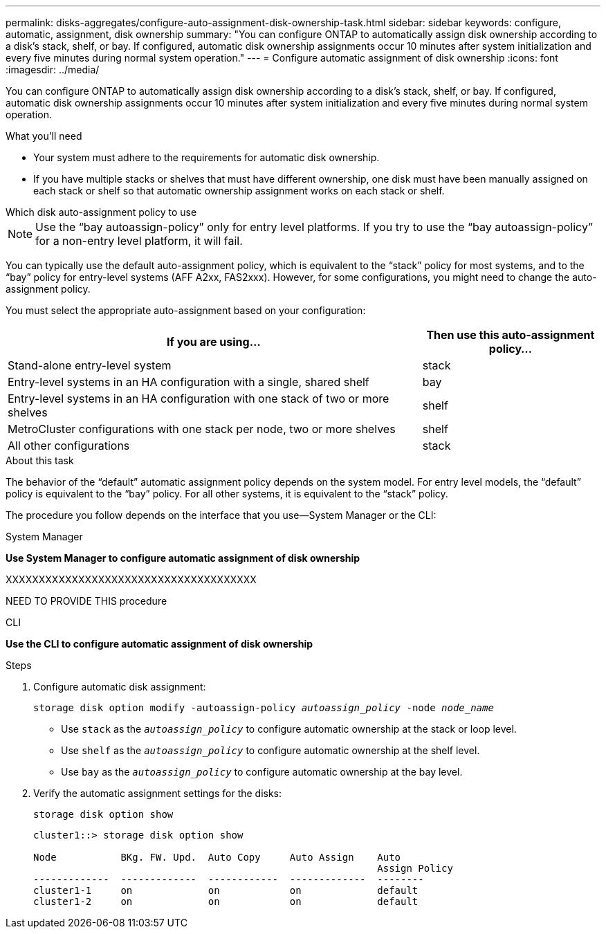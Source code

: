 ---
permalink: disks-aggregates/configure-auto-assignment-disk-ownership-task.html
sidebar: sidebar
keywords: configure, automatic, assignment, disk ownership
summary: "You can configure ONTAP to automatically assign disk ownership according to a disk’s stack, shelf, or bay. If configured, automatic disk ownership assignments occur 10 minutes after system initialization and every five minutes during normal system operation."
---
= Configure automatic assignment of disk ownership
:icons: font
:imagesdir: ../media/

[.lead]
You can configure ONTAP to automatically assign disk ownership according to a disk's stack, shelf, or bay. If configured, automatic disk ownership assignments occur 10 minutes after system initialization and every five minutes during normal system operation.

.What you'll need

* Your system must adhere to the requirements for automatic disk ownership.
* If you have multiple stacks or shelves that must have different ownership, one disk must have been manually assigned on each stack or shelf so that automatic ownership assignment works on each stack or shelf.

.Which disk auto-assignment policy to use

--
NOTE: Use the "`bay autoassign-policy`" only for entry level platforms. If you try to use the "`bay autoassign-policy`" for a non-entry level platform, it will fail.
--

You can typically use the default auto-assignment policy, which is equivalent to the "`stack`" policy for most systems, and to the "`bay`" policy for entry-level systems (AFF A2xx, FAS2xxx). However, for some configurations, you might need to change the auto-assignment policy.

You must select the appropriate auto-assignment based on your configuration:

[cols="70,30"]
|===

h| If you are using... h| Then use this auto-assignment policy...

a|
Stand-alone entry-level system
a|
stack
a|
Entry-level systems in an HA configuration with a single, shared shelf
a|
bay
a|
Entry-level systems in an HA configuration with one stack of two or more shelves
a|
shelf
a|
MetroCluster configurations with one stack per node, two or more shelves
a|
shelf
a|
All other configurations
a|
stack
|===


.About this task

The behavior of the "`default`" automatic assignment policy depends on the system model. For entry level models, the "`default`" policy is equivalent to the "`bay`" policy. For all other systems, it is equivalent to the "`stack`" policy.

The procedure you follow depends on the interface that you use--System Manager or the CLI:

[role="tabbed-block"]
====
.System Manager
--
*Use System Manager to configure automatic assignment of disk ownership*

XXXXXXXXXXXXXXXXXXXXXXXXXXXXXXXXXXXXXX

NEED TO PROVIDE THIS procedure

--

.CLI

--
*Use the CLI to configure automatic assignment of disk ownership*

.Steps

. Configure automatic disk assignment:
+
`storage disk option modify -autoassign-policy _autoassign_policy_ -node _node_name_`

 ** Use `stack` as the `_autoassign_policy_` to configure automatic ownership at the stack or loop level.
 ** Use `shelf` as the `_autoassign_policy_` to configure automatic ownership at the shelf level.
 ** Use `bay` as the `_autoassign_policy_` to configure automatic ownership at the bay level.
. Verify the automatic assignment settings for the disks:
+
`storage disk option show`
+
----
cluster1::> storage disk option show

Node           BKg. FW. Upd.  Auto Copy     Auto Assign    Auto
                                                           Assign Policy
-------------  -------------  ------------  -------------  --------
cluster1-1     on             on            on             default
cluster1-2     on             on            on             default
----
--
====

// IE-539, 25 MAY 2022, restructuring
